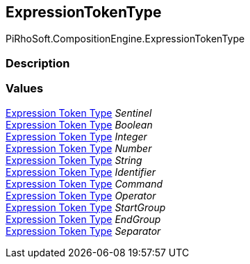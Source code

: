 [#reference/expression-token-type]

## ExpressionTokenType

PiRhoSoft.CompositionEngine.ExpressionTokenType

### Description

### Values

<<manual/expression-token-type,Expression Token Type>> _Sentinel_::

<<manual/expression-token-type,Expression Token Type>> _Boolean_::

<<manual/expression-token-type,Expression Token Type>> _Integer_::

<<manual/expression-token-type,Expression Token Type>> _Number_::

<<manual/expression-token-type,Expression Token Type>> _String_::

<<manual/expression-token-type,Expression Token Type>> _Identifier_::

<<manual/expression-token-type,Expression Token Type>> _Command_::

<<manual/expression-token-type,Expression Token Type>> _Operator_::

<<manual/expression-token-type,Expression Token Type>> _StartGroup_::

<<manual/expression-token-type,Expression Token Type>> _EndGroup_::

<<manual/expression-token-type,Expression Token Type>> _Separator_::